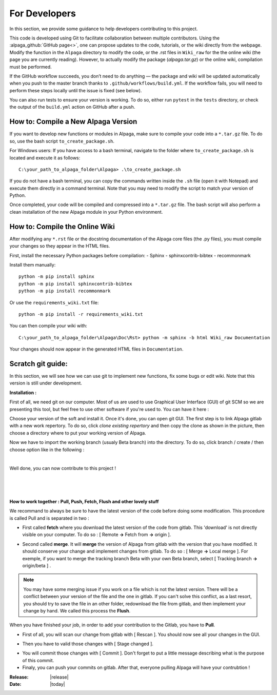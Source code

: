 .. _for_developpers_page:

For Developers
==============

In this section, we provide some guidance to help developers contributing to this project. 

This code is developed using Git to facilitate collaboration between multiple contributors. 
Using the :alpaga_github:`GitHub page<>`, one can propose updates to the code, tutorials, or the wiki directly from the webpage. 
Modify the function in the ``Alpaga`` directory to modify the code, or the .rst files in ``Wiki_raw`` for the the online wiki (the page you are currently reading).
However, to actually modify the package (*alpaga.tar.gz*) or the online wiki, compilation must be performed. 

If the GitHub workflow succeeds, you don’t need to do anything — the package and wiki will be updated automatically when you push to the master branch thanks to ``.github/workflows/build.yml``.  
If the workflow fails, you will need to perform these steps locally until the issue is fixed (see below).  

You can also run tests to ensure your version is working.  
To do so, either run ``pytest`` in the ``tests`` directory, or check the output of the ``build.yml`` action on GitHub after a push.  


How to: Compile a New Alpaga Version
------------------------------------

If you want to develop new functions or modules in Alpaga, make sure to compile your code into a ``*.tar.gz`` file.  
To do so, use the bash script ``to_create_package.sh``.

For Windows users:  
If you have access to a bash terminal, navigate to the folder where ``to_create_package.sh`` is located and execute it as follows: ::

    C:\your_path_to_alpaga_folder\Alpaga> .\to_create_package.sh

If you do not have a bash terminal, you can copy the commands written inside the ``.sh`` file (open it with Notepad) and execute them directly in a command terminal.  
Note that you may need to modify the script to match your version of Python. 

Once completed, your code will be compiled and compressed into a ``*.tar.gz`` file.  
The bash script will also perform a clean installation of the new Alpaga module in your Python environment.  


How to: Compile the Online Wiki
-------------------------------

After modifying any ``*.rst`` file or the docstring documentation of the Alpaga core files (the .py files), you must compile your changes so they appear in the HTML files.  

First, install the necessary Python packages before compilation:  
- Sphinx  
- sphinxcontrib-bibtex  
- recommonmark  

Install them manually: ::

    python -m pip install sphinx
    python -m pip install sphinxcontrib-bibtex
    python -m pip install recommonmark
   
Or use the ``requirements_wiki.txt`` file: ::

    python -m pip install -r requirements_wiki.txt

You can then compile your wiki with: ::

    C:\your_path_to_alpaga_folder\Alpaga\Doc\Rst> python -m sphinx -b html Wiki_raw Documentation

Your changes should now appear in the generated HTML files in ``Documentation``.

Scratch git guide:
---------------------------------------

In this section, we will see how we can use git to implement new functions, fix some bugs or edit wiki. Note that this version is still under development. 

**Installation :**

First of all, we need git on our computer. Most of us are used to use Graphical User Interface (GUI) of git SCM so we are presenting this tool, but feel free to use other software if you're used to. You can have it here :

.. image:: _static/download_page.PNG
   :width: 500
   :align: center


Choose your version of the soft and install it. Once it's done, you can open git GUI. The first step is to link Alpaga gitlab with a new work repertory. To do so, click *clone existing repertory* and then copy the clone as shown in the picture, then choose a directory where to put your working version of Alpaga.

.. image:: _static/procedure_git.jpg
   :width: 700
   :align: center
   
Now we have to import the working branch (usualy Beta branch) into the directory. To do so, click branch / create / then choose option like in the following :

.. image:: _static/create_branch.PNG
   :width: 500
   :align: center
   
|

Well done, you can now contribute to this project !

|


.. image:: _static/alpaga_25.jpg
   :width: 200
   :align: center  
   
|
|

**How to work together : Pull, Push, Fetch, Flush and other lovely stuff**

We recommand to always be sure to have the latest version of the code before doing some modification. This procedure is called Pull and is separated in two : 

- First called **fetch** where you download the latest version of the code from gitlab. This 'download' is not directly visible on your computer. To do so : [ Remote **->** Fetch from **->** origin ].

.. image:: _static/fetch.JPG
   :width: 700
   :align: center 

- Second called **merge**. It will **merge** the version of Alpaga from gitlab with the version that you have modified. It should conserve your change and implement changes from gitlab. To do so : [ Merge **->** Local merge ]. For exemple, if you want to merge the tracking branch Beta with your own Beta branch, select [ Tracking branch **->** origin/beta ] .
   
.. image:: _static/merge.JPG
   :width: 700
   :align: center 
   
   
.. note:: You may have some merging issue if you work on a file which is not the latest version. There will be a conflict between your version of the file and the one in gitlab. If you can't solve this conflict, as a last resort, you should try to save the file in an other folder, redownload the file from gitlab, and then implement your change by hand. We called this process the **Flush**.

When you have finished your job, in order to add your contribution to the Gitlab, you have to **Pull**.

- First of all, you will scan our change from gitlab with [ Rescan ]. You should now see all your changes in the GUI.

.. image:: _static/scan.JPG
   :width: 700
   :align: center 

- Then you have to valid those changes with [ Stage changed ].

.. image:: _static/stage.JPG
   :width: 700
   :align: center 

- You will commit those changes with [ Commit ]. Don't forget to put a little message describing what is the purpose of this commit.

- Finaly, you can push your commits on gitlab. After that, everyone pulling Alpaga will have your contrubtion !





:Release: |release|
:Date: |today|
